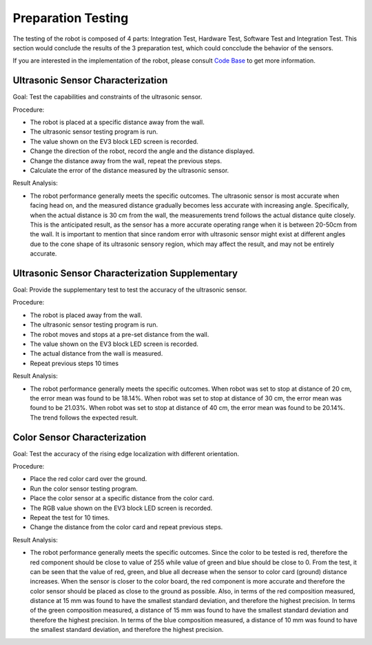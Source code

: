 Preparation Testing
============

The testing of the robot is composed of 4 parts: Integration Test, Hardware Test, Software Test and Integration Test. This section would conclude the results of the 3 preparation test, which could concclude the behavior of the sensors.

If you are interested in the implementation of the robot, please consult `Code Base`_ to get more information.

.. _Code Base: https://github.com/haoweiqiu/Thomas-The-EV3-Engine


Ultrasonic Sensor Characterization 
-----------------

Goal: Test the capabilities and constraints of the ultrasonic sensor.

Procedure:

- The robot is placed at a specific distance away from the wall.
- The ultrasonic sensor testing program is run.
- The value shown on the EV3 block LED screen is recorded.
- Change the direction of the robot, record the angle and the distance displayed.
- Change the distance away from the wall, repeat the previous steps.
- Calculate the error of the distance measured by the ultrasonic sensor.

Result Analysis:

- The robot performance generally meets the specific outcomes. The ultrasonic sensor is most accurate when facing head on, and the measured distance gradually becomes less accurate with increasing angle. Specifically, when the actual distance is 30 cm from the wall, the measurements trend follows the actual distance quite closely. This is the anticipated result, as the sensor has a more accurate operating range when it is between 20-50cm from the wall. It is important to mention that since random error with ultrasonic sensor might exist at different angles due to the cone shape of its ultrasonic sensory region, which may affect the result, and may not be entirely accurate.


Ultrasonic Sensor Characterization Supplementary 
-----------------

Goal: Provide the supplementary test to test the accuracy of the ultrasonic sensor. 

Procedure:

- The robot is placed away from the wall.
- The ultrasonic sensor testing program is run. 
- The robot moves and stops at a pre-set distance from the wall.
- The value shown on the EV3 block LED screen is recorded.
- The actual distance from the wall is measured.
- Repeat previous steps 10 times


Result Analysis:

- The robot performance generally meets the specific outcomes. When robot was set to stop at distance of 20 cm, the error mean was found to be 18.14%. When robot was set to stop at distance of 30 cm, the error mean was found to be 21.03%. When robot was set to stop at distance of 40 cm, the error mean was found to be 20.14%. The trend follows the expected result. 


Color Sensor Characterization 
-----------------

Goal: Test the accuracy of the rising edge localization with different orientation.

Procedure:

- Place the red color card over the ground. 
- Run the color sensor testing program.
- Place the color sensor at a specific distance from the color card.
- The RGB value shown on the EV3 block LED screen is recorded.
- Repeat the test for 10 times. 
- Change the distance from the color card and repeat previous steps. 


Result Analysis:

- The robot performance generally meets the specific outcomes. Since the color to be tested is red, therefore the red component should be close to value of 255 while value of green and blue should be close to 0. From the test, it can be seen that the value of red, green, and blue all decrease when the sensor to color card (ground) distance increases. When the sensor is closer to the color board, the red component is more accurate and therefore the color sensor should be placed as close to the ground as possible. Also, in terms of the red composition measured, distance at 15 mm was found to have the smallest standard deviation, and therefore the highest precision. In terms of the green composition measured, a distance of 15 mm was found to have the smallest standard deviation and therefore the highest precision. In terms of the blue composition measured, a distance of 10 mm was found to have the smallest standard deviation, and therefore the highest precision.
